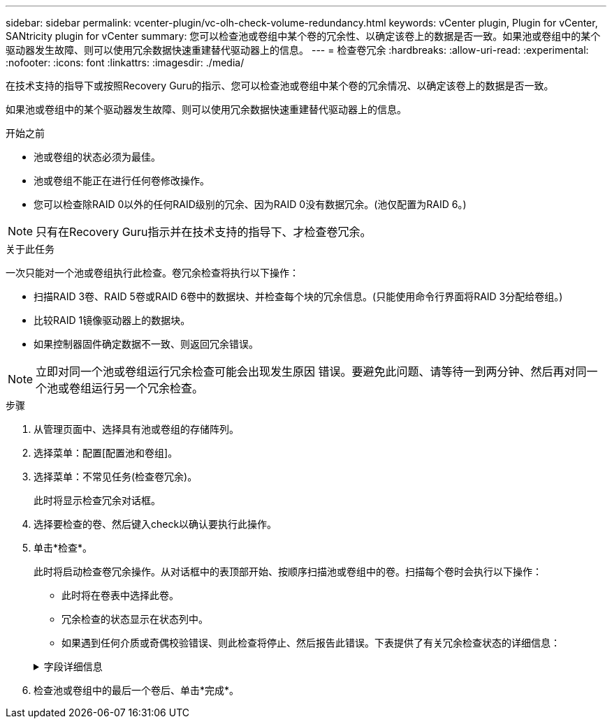 ---
sidebar: sidebar 
permalink: vcenter-plugin/vc-olh-check-volume-redundancy.html 
keywords: vCenter plugin, Plugin for vCenter, SANtricity plugin for vCenter 
summary: 您可以检查池或卷组中某个卷的冗余性、以确定该卷上的数据是否一致。如果池或卷组中的某个驱动器发生故障、则可以使用冗余数据快速重建替代驱动器上的信息。 
---
= 检查卷冗余
:hardbreaks:
:allow-uri-read: 
:experimental: 
:nofooter: 
:icons: font
:linkattrs: 
:imagesdir: ./media/


[role="lead"]
在技术支持的指导下或按照Recovery Guru的指示、您可以检查池或卷组中某个卷的冗余情况、以确定该卷上的数据是否一致。

如果池或卷组中的某个驱动器发生故障、则可以使用冗余数据快速重建替代驱动器上的信息。

.开始之前
* 池或卷组的状态必须为最佳。
* 池或卷组不能正在进行任何卷修改操作。
* 您可以检查除RAID 0以外的任何RAID级别的冗余、因为RAID 0没有数据冗余。(池仅配置为RAID 6。)



NOTE: 只有在Recovery Guru指示并在技术支持的指导下、才检查卷冗余。

.关于此任务
一次只能对一个池或卷组执行此检查。卷冗余检查将执行以下操作：

* 扫描RAID 3卷、RAID 5卷或RAID 6卷中的数据块、并检查每个块的冗余信息。(只能使用命令行界面将RAID 3分配给卷组。)
* 比较RAID 1镜像驱动器上的数据块。
* 如果控制器固件确定数据不一致、则返回冗余错误。



NOTE: 立即对同一个池或卷组运行冗余检查可能会出现发生原因 错误。要避免此问题、请等待一到两分钟、然后再对同一个池或卷组运行另一个冗余检查。

.步骤
. 从管理页面中、选择具有池或卷组的存储阵列。
. 选择菜单：配置[配置池和卷组]。
. 选择菜单：不常见任务(检查卷冗余)。
+
此时将显示检查冗余对话框。

. 选择要检查的卷、然后键入check以确认要执行此操作。
. 单击*检查*。
+
此时将启动检查卷冗余操作。从对话框中的表顶部开始、按顺序扫描池或卷组中的卷。扫描每个卷时会执行以下操作：

+
** 此时将在卷表中选择此卷。
** 冗余检查的状态显示在状态列中。
** 如果遇到任何介质或奇偶校验错误、则此检查将停止、然后报告此错误。下表提供了有关冗余检查状态的详细信息：


+
.字段详细信息
[%collapsible]
====
[cols="25h,~"]
|===
| Status | Description 


| 待定 | 这是第一个要扫描的卷、您尚未单击"开始"启动冗余检查。或者、正在对池或卷组中的其他卷执行冗余检查操作。 


| 正在检查 | 卷正在进行冗余检查。 


| 已通过 | 卷已通过冗余检查。在冗余信息中未检测到不一致。 


| 失败 | 卷未通过冗余检查。在冗余信息中检测到不一致。 


| 介质错误 | 驱动器介质有缺陷且无法读取。按照Recovery Guru中显示的说明进行操作。 


| 奇偶校验错误 | 奇偶校验与给定部分数据的奇偶校验不同。奇偶校验错误可能很严重、并且发生原因 可能会导致数据永久丢失。 
|===
====
. 检查池或卷组中的最后一个卷后、单击*完成*。

